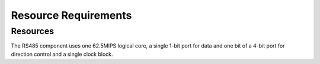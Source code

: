 Resource Requirements
=====================

Resources
---------
The RS485 component uses one 62.5MIPS logical core, a single 1-bit port for data and one bit of a 4-bit port for direction control and a single clock block.
   
